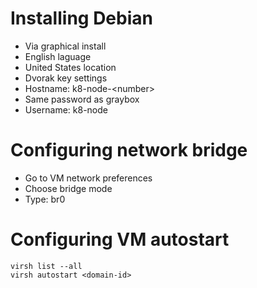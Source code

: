 * Installing Debian
:PROPERTIES:
:CREATED_AT: [2023-04-18 00:04:32]
:END:
- Via graphical install
- English laguage
- United States location
- Dvorak key settings
- Hostname: k8-node-<number>
- Same password as graybox
- Username: k8-node
* Configuring network bridge
:PROPERTIES:
:CREATED_AT: [2023-04-18 00:50:59]
:END:
- Go to VM network preferences
- Choose bridge mode
- Type: br0
* Configuring VM autostart
#+begin_src shell
  virsh list --all
  virsh autostart <domain-id>
#+end_src
